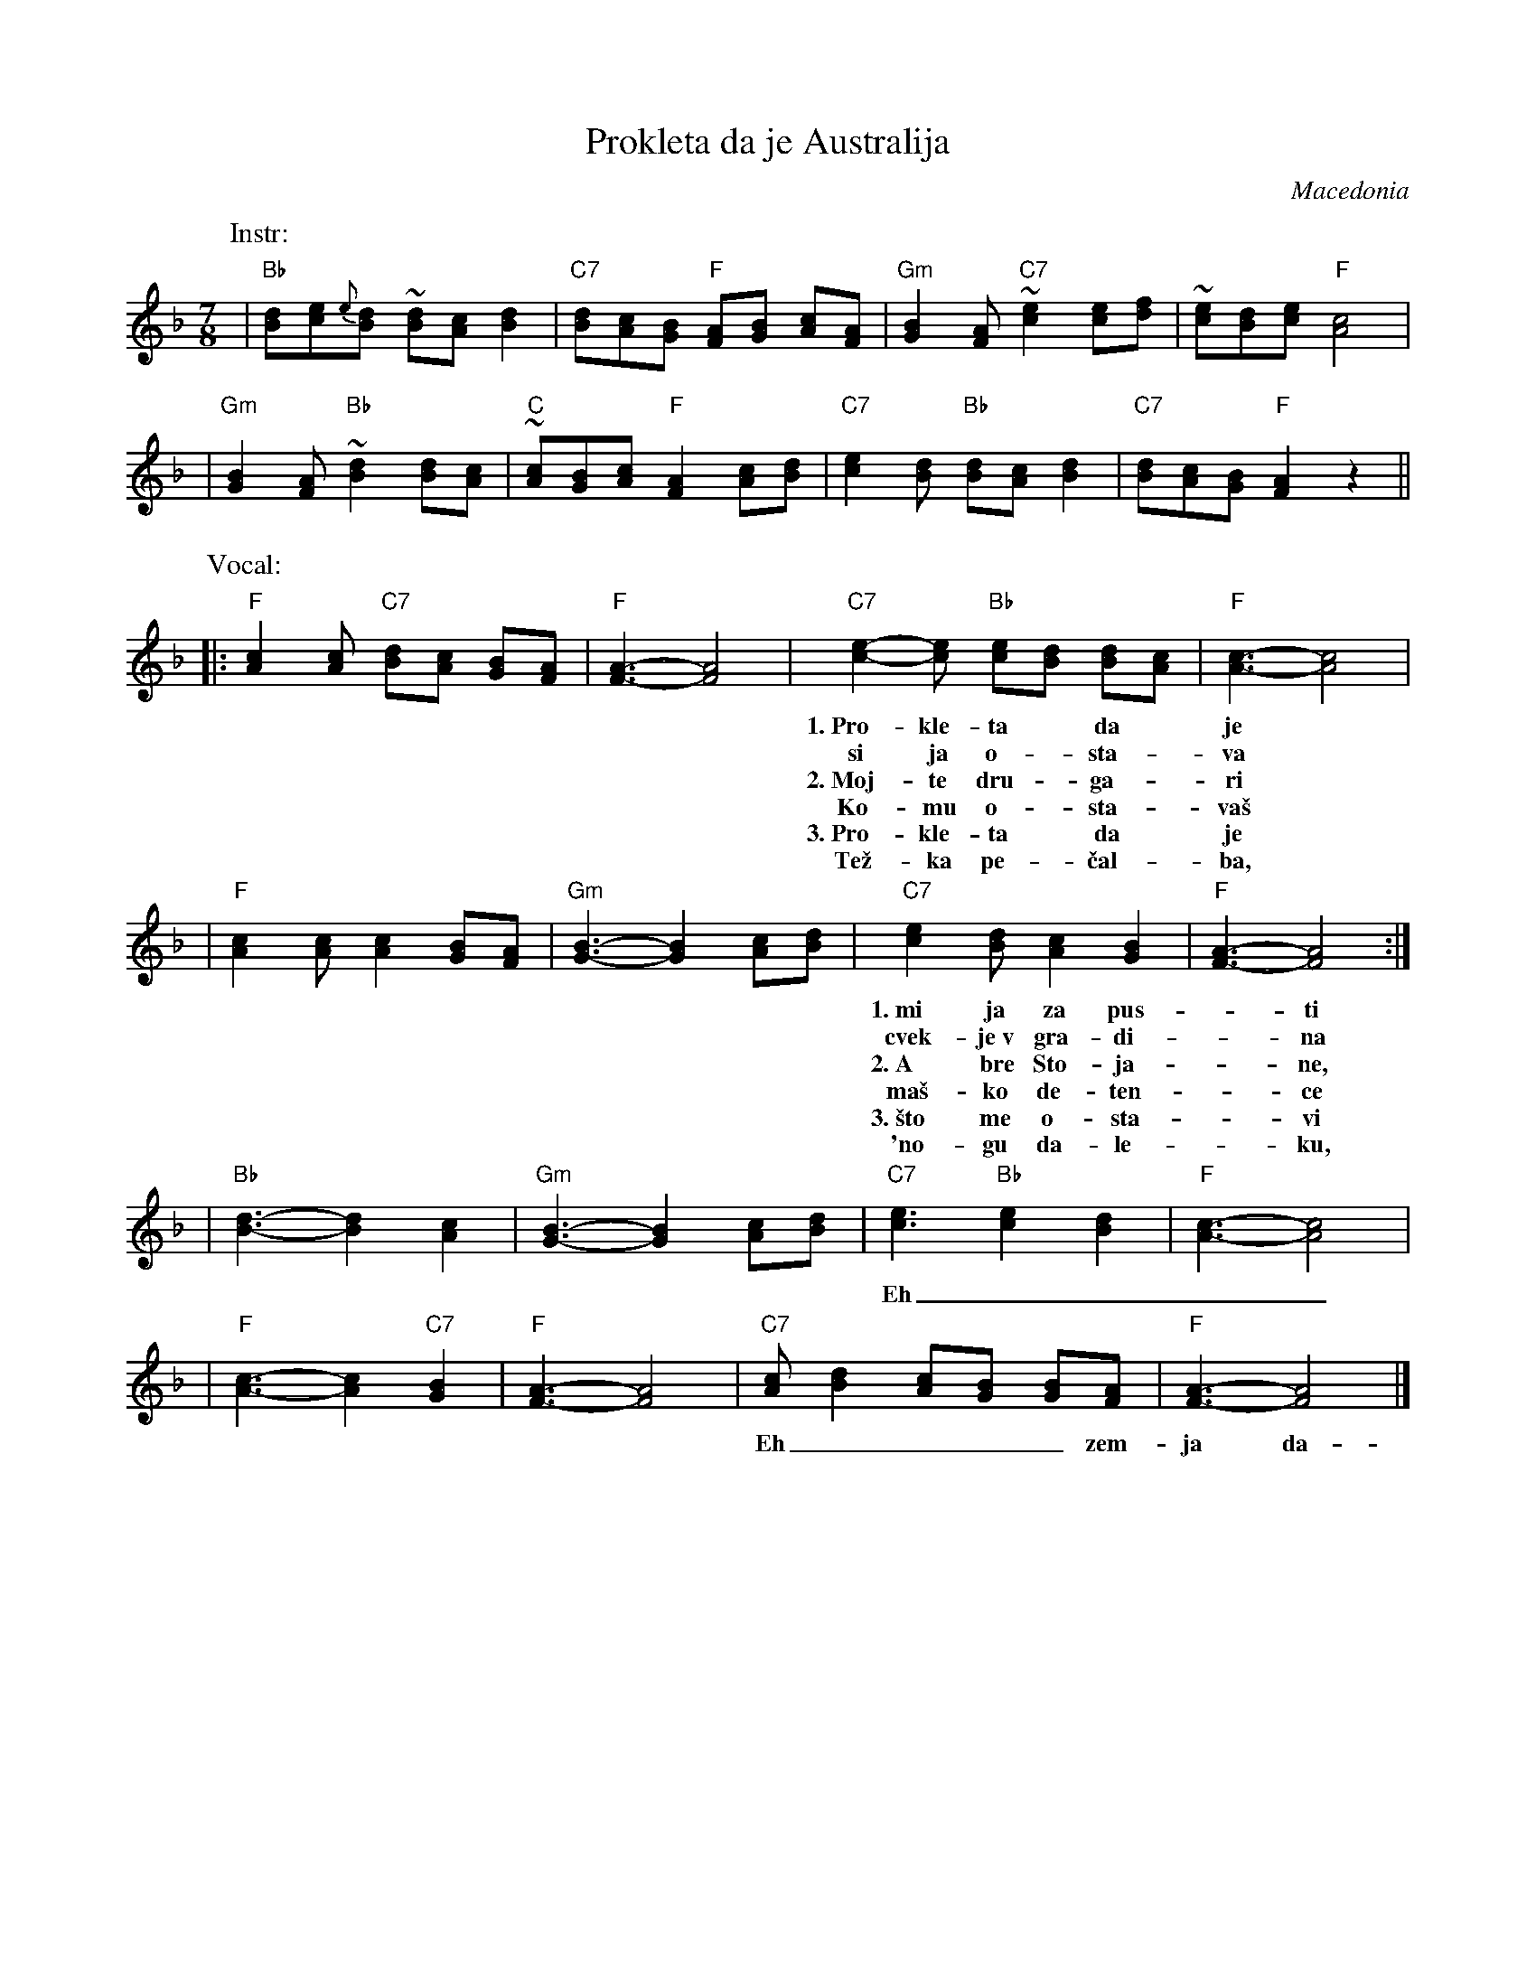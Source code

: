 X: 1
T: Prokleta da je Australija
O: Macedonia
R: lesnoto
M: 7/8
L: 1/8
N: Words transcribed by Martha Forsyth
Z: From versions by Jack McCreless and Tom Pixton
K: F
P: Instr:
| "Bb"[dB][ec]{e}[dB] ~[dB][cA] [d2B2] | "C7"[dB][cA][BG] "F"[AF][BG] [cA][AF] \
| "Gm"[B2G2][AF] "C7"~[e2c2] [ec][fd] | ~[ec][dB][ec] "F"[c4A4] |
| "Gm"[B2G2][AF] "Bb"~[d2B2] [dB][cA] | "C"~[cA][BG][cA] "F"[A2F2] [cA][dB] \
| "C7"[e2c2][dB] "Bb"[dB][cA] [d2B2] | "C7"[dB][cA][BG] "F"[A2F2] z2 ||
P: Vocal:
|: "F"[c2A2][cA] "C7"[dB][cA] [BG][AF] | "F"[A3-F3-] [A4F4] \
| "C7"[e2-c2-][ec] "Bb"[ec][dB] [dB][cA] | "F"[c3-A3-] [c4A4] |
w: 1.~Pro-kle-ta* da* je* Aus-*tra-*li-*ja!
w:    si ja o-*sta-*va* mo-ja-ta* \vze-*na
w: 2.~Moj-te dru-*ga-*ri* pes-na mi* pe-*jat,
w:    Ko-mu o-*sta-*va\vs* mla-da ne-*ves-*ta
w: 3.~Pro-kle-ta* da* je* Aus-*tra-*li-*ja
w:    Te\vz-ka pe-*\vcal-*ba,* cr-na tu-*gi-*na
| "F"[c2A2][cA] [c2A2] [BG][AF] | "Gm"[B3-G3-] [B2G2] [cA][dB] \
| "C7"[e2c2][dB] [c2A2] [B2G2] | "F"[A3-F3-] [A4F4] :|
w: 1.~mi ja za pus-*ti*** fa-mi-li-ja-ta.
w:    cvek-je~v gra-di-*na*** da mi o-ve-ne.
w: 2.~A bre Sto-ja-*ne,*** ne-moj, ne o-di.
w:    ma\vs-ko de-ten-*ce*** i sta-ra maj-ko.
w: 3.~\vsto me o-sta-*vi*** bez fa-mi-li-ja.
w:    'no-gu da-le-*ku,*** sam bez ni-ko-go.
| "Bb"[d3-B3-] [d2B2] [c2A2] | "Gm"[B3-G3-] [B2G2] [cA][dB] \
| "C7"[e3c3] "Bb"[e2c2] [d2B2] | "F"[c3-A3-] [c4A4] |
w: Eh______ Aus-tra-li-ja.
| "F"[c3-A3-] [c2A2] "C7"[B2G2] | "F"[A3-F3-] [A4F4] \
| "C7"[cA][d2B2] [cA][BG] [BG][AF] | "F"[A3-F3-] [A4F4] |]
w: Eh____ zem-ja da-*le\vc-*na!
